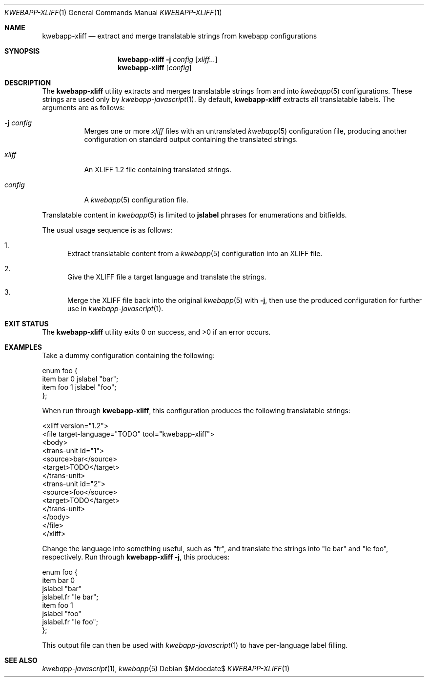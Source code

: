 .\"	$OpenBSD$
.\"
.\" Copyright (c) 2018 Kristaps Dzonsons <kristaps@bsd.lv>
.\"
.\" Permission to use, copy, modify, and distribute this software for any
.\" purpose with or without fee is hereby granted, provided that the above
.\" copyright notice and this permission notice appear in all copies.
.\"
.\" THE SOFTWARE IS PROVIDED "AS IS" AND THE AUTHOR DISCLAIMS ALL WARRANTIES
.\" WITH REGARD TO THIS SOFTWARE INCLUDING ALL IMPLIED WARRANTIES OF
.\" MERCHANTABILITY AND FITNESS. IN NO EVENT SHALL THE AUTHOR BE LIABLE FOR
.\" ANY SPECIAL, DIRECT, INDIRECT, OR CONSEQUENTIAL DAMAGES OR ANY DAMAGES
.\" WHATSOEVER RESULTING FROM LOSS OF USE, DATA OR PROFITS, WHETHER IN AN
.\" ACTION OF CONTRACT, NEGLIGENCE OR OTHER TORTIOUS ACTION, ARISING OUT OF
.\" OR IN CONNECTION WITH THE USE OR PERFORMANCE OF THIS SOFTWARE.
.\"
.Dd $Mdocdate$
.Dt KWEBAPP-XLIFF 1
.Os
.Sh NAME
.Nm kwebapp-xliff
.Nd extract and merge translatable strings from kwebapp configurations
.Sh SYNOPSIS
.Nm kwebapp-xliff
.Fl j Ar config
.Op Ar xliff...
.Nm kwebapp-xliff
.Op Ar config
.Sh DESCRIPTION
The
.Nm
utility extracts and merges translatable strings from and into
.Xr kwebapp 5
configurations.
These strings are used only by
.Xr kwebapp-javascript 1 .
By default,
.Nm
extracts all translatable labels.
The arguments are as follows:
.Bl -tag -width Ds
.It Fl j Ar config
Merges one or more
.Ar xliff
files with an untranslated
.Xr kwebapp 5
configuration file, producing another configuration on standard output
containing the translated strings.
.It Ar xliff
An XLIFF 1.2 file containing translated strings.
.It Ar config
A
.Xr kwebapp 5
configuration file.
.El
.Pp
Translatable content in
.Xr kwebapp 5
is limited to
.Cm jslabel
phrases for enumerations and bitfields.
.Pp
The usual usage sequence is as follows:
.Bl -enum
.It
Extract translatable content from a
.Xr kwebapp 5
configuration into an XLIFF file.
.It
Give the XLIFF file a target language and translate the strings.
.It
Merge the XLIFF file back into the original
.Xr kwebapp 5
with
.Fl j ,
then use the produced configuration for further use in
.Xr kwebapp-javascript 1 .
.El
.\" The following requests should be uncommented and used where appropriate.
.\" .Sh CONTEXT
.\" For section 9 functions only.
.\" .Sh RETURN VALUES
.\" For sections 2, 3, and 9 function return values only.
.\" .Sh ENVIRONMENT
.\" For sections 1, 6, 7, and 8 only.
.\" .Sh FILES
.Sh EXIT STATUS
.Ex -std
.Sh EXAMPLES
Take a dummy configuration containing the following:
.Bd -literal
enum foo {
  item bar 0 jslabel "bar";
  item foo 1 jslabel "foo";
};
.Ed
.Pp
When run through
.Nm ,
this configuration produces the following translatable strings:
.Bd -literal
<xliff version="1.2">
  <file target-language="TODO" tool="kwebapp-xliff">
    <body>
      <trans-unit id="1">
        <source>bar</source>
        <target>TODO</target>
      </trans-unit>
      <trans-unit id="2">
        <source>foo</source>
        <target>TODO</target>
      </trans-unit>
    </body>
  </file>
</xliff>
.Ed
.Pp
Change the language into something useful, such as
.Qq fr ,
and translate the strings into
.Qq le bar
and
.Qq le foo ,
respectively.
Run through
.Nm
.Fl j ,
this produces:
.Bd -literal
enum foo {
  item bar 0
    jslabel "bar"
    jslabel.fr "le bar";
  item foo 1
    jslabel "foo"
    jslabel.fr "le foo";
};
.Ed
.Pp
This output file can then be used with
.Xr kwebapp-javascript 1
to have per-language label filling.
.\" .Sh DIAGNOSTICS
.\" For sections 1, 4, 6, 7, 8, and 9 printf/stderr messages only.
.\" .Sh ERRORS
.\" For sections 2, 3, 4, and 9 errno settings only.
.Sh SEE ALSO
.Xr kwebapp-javascript 1 ,
.Xr kwebapp 5
.\" .Sh STANDARDS
.\" .Sh HISTORY
.\" .Sh AUTHORS
.\" .Sh CAVEATS
.\" .Sh BUGS

